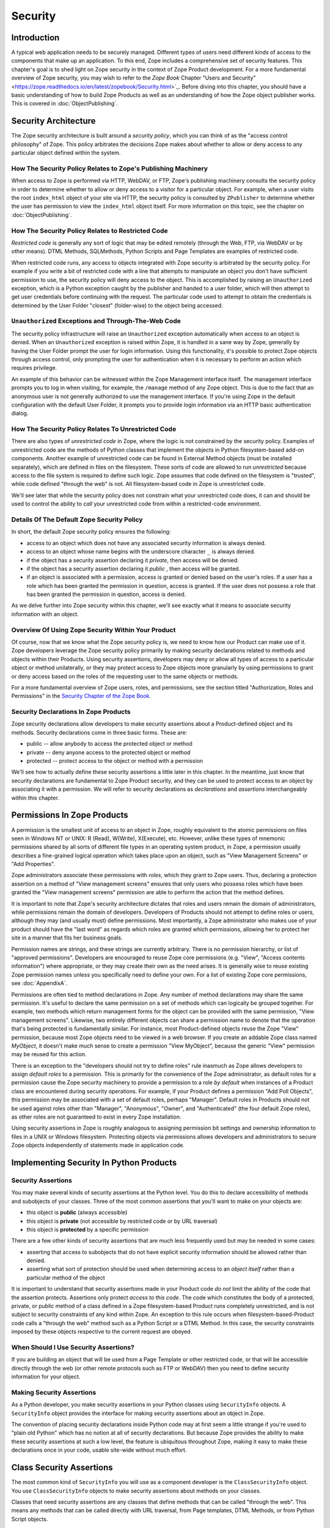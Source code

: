 ########
Security
########

Introduction
============

A typical web application needs to be securely managed.  Different
types of users need different kinds of access to the components that
make up an application. To this end, Zope includes a comprehensive
set of security features.  This chapter's goal is to shed light on
Zope security in the context of Zope Product development.  For a more
fundamental overview of Zope security, you may wish to refer to the
*Zope Book* Chapter "Users and Security"
<https://zope.readthedocs.io/en/latest/zopebook/Security.html>`_.
Before diving into this
chapter, you should have a basic understanding of how to build Zope
Products as well as an understanding of how the Zope object publisher
works. This is covered in :doc:`ObjectPublishing`.


Security Architecture
=====================

The Zope security architecture is built around a *security policy*,
which you can think of as the "access control philosophy" of
Zope. This policy arbitrates the decisions Zope makes about whether
to allow or deny access to any particular object defined within the
system.


How The Security Policy Relates to Zope's Publishing Machinery
--------------------------------------------------------------

When access to Zope is performed via HTTP, WebDAV, or FTP, Zope's
publishing machinery consults the security policy in order to
determine whether to allow or deny access to a visitor for a
particular object.  For example, when a user visits the root
``index_html`` object of your site via HTTP, the security policy is
consulted by ``ZPublisher`` to determine whether the user has
permission to view the ``index_html`` object itself.  For more
information on this topic, see the chapter on :doc:`ObjectPublishing`.


How The Security Policy Relates to Restricted Code
--------------------------------------------------

*Restricted code* is generally any sort of logic that may be edited
remotely (through the Web, FTP, via WebDAV or by other means). DTML
Methods, SQLMethods, Python Scripts and Page Templates are examples of
restricted code.

When restricted code runs, any access to objects integrated with Zope
security is arbitrated by the security policy. For example if you
write a bit of restricted code with a line that attempts to
manipulate an object you don't have sufficient permission to use, the
security policy will deny access to the object.  This
is accomplished by raising an ``Unauthorized`` exception, which is a
Python exception caught by the publisher and handed to a user folder,
which will then attempt to get user credentials before continuing with
the request.  The particular code used to attempt to obtain the
credentials is determined by the User Folder "closest" (folder-wise)
to the object being accessed.


``Unauthorized`` Exceptions and Through-The-Web Code
----------------------------------------------------

The security policy infrastructure will raise an ``Unauthorized``
exception automatically when access to an object is denied.  When an
``Unauthorized`` exception is raised within Zope, it is handled in a
sane way by Zope, generally by having the User Folder prompt the user
for login information.  Using this functionality, it's possible to
protect Zope objects through access control, only prompting the user
for authentication when it is necessary to perform an action which
requires privilege.

An example of this behavior can be witnessed within the Zope
Management interface itself.  The management interface prompts you to
log in when visiting, for example, the ``/manage`` method of any Zope
object.  This is due to the fact that an anonymous user is not
generally authorized to use the management
interface.  If you're using Zope in the default configuration with
the default User Folder, it prompts you to provide login information
via an HTTP basic authentication dialog.


How The Security Policy Relates To Unrestricted Code
----------------------------------------------------

There are also types of *unrestricted code* in Zope, where the logic
is not constrained by the security policy. Examples of unrestricted
code are the methods of Python classes that implement the objects in
Python filesystem-based add-on components.  Another example of
unrestricted code can be found in External Method objects (must be
installed separately), which are defined in files on the filesystem.
These sorts of code are allowed to run
`unrestricted` because access to the file system is required to
define such logic.  Zope assumes that code defined on the filesystem
is "trusted", while code defined "through the web" is not.  All
filesystem-based code in Zope is unrestricted code.

We'll see later that while the security policy does not constrain
what your unrestricted code does, it can and should be used to
control the ability to *call* your unrestricted code from within a
restricted-code environment.


Details Of The Default Zope Security Policy
-------------------------------------------

In short, the default Zope security policy ensures the following:

- access to an object which does not have any associated security
  information is always denied.

- access to an object whose name begins with the underscore
  character ``_`` is always denied.

- if the object has a security assertion declaring it *private*, then
  access will be denied.

- if the object has a security assertion declaring it *public* , then
  access will be granted.

- if an object is associated with a permission, access is granted or
  denied based on the user's roles.  If a user has a role which has
  been granted the permission in question, access is granted.  If the
  user does not possess a role that has been granted the permission
  in question, access is denied.

As we delve further into Zope security within this chapter, we'll see
exactly what it means to associate security information with an
object.


Overview Of Using Zope Security Within Your Product
---------------------------------------------------

Of course, now that we know what the Zope security policy is, we need
to know how our Product can make use of it.  Zope developers leverage
the Zope security policy primarily by making security declarations
related to methods and objects within their Products.  Using security
assertions, developers may deny or allow all types of access to a
particular object or method unilaterally, or they may protect access
to Zope objects more granularly by using permissions to grant or deny
access based on the roles of the requesting user to the same objects
or methods.

For a more fundamental overview of Zope users, roles, and
permissions, see the section titled "Authorization, Roles and
Permissions" in the `Security Chapter of the Zope Book
<https://zope.readthedocs.io/en/latest/zopebook/Security.html>`_.


Security Declarations In Zope Products
--------------------------------------

Zope security declarations allow developers to make security
assertions about a Product-defined object and its methods.
Security declarations come in three basic forms.  These are:

- public -- allow anybody to access the protected object
  or method

- private -- deny anyone access to the protected object or
  method

- protected -- protect access to the object or method with a
  permission

We'll see how to actually define these security assertions a
little later in this chapter.  In the meantime, just know that
security declarations are fundamental to Zope Product security,
and they can be used to protect access to an object by
associating it with a permission.  We will refer to security
declarations as `declarations` and `assertions` interchangeably
within this chapter.


Permissions In Zope Products
============================

A permission is the smallest unit of access to an object in Zope,
roughly equivalent to the atomic permissions on files seen in Windows
NT or UNIX: R (Read), W(Write), X(Execute), etc. However, unlike
these types of mnemonic permissions shared by all sorts of different
file types in an operating system product, in Zope, a permission
usually describes a fine-grained logical operation which takes place
upon an object, such as "View Management Screens" or "Add
Properties".

Zope administrators associate these permissions with *roles*, which
they grant to Zope users.  Thus, declaring a protection assertion on
a method of "View management screens" ensures that only users who
possess roles which have been granted the "View management screens"
permission are able to perform the action that the method defines.

It is important to note that Zope's security architecture dictates
that roles and users remain the domain of administrators, while
permissions remain the domain of developers.  Developers of Products
should not attempt to define roles or users, although they may (and
usually must) define permissions.  Most importantly, a Zope
administrator who makes use of your product should have the "last
word" as regards which roles are granted which permissions, allowing
her to protect her site in a manner that fits her business goals.

Permission names are strings, and these strings are currently
arbitrary.  There is no permission hierarchy, or list of "approved
permissions".  Developers are encouraged to reuse Zope core
permissions (e.g. "View", "Access contents information") where
appropriate, or they may create their own as the need arises.  It is
generally wise to reuse existing Zope permission names unless you
specifically need to define your own.  For a list of existing Zope
core permissions, see :doc:`AppendixA`.

Permissions are often tied to method declarations in Zope.  Any
number of method declarations may share the same permission.  It's
useful to declare the same permission on a set of methods which can
logically be grouped together.  For example, two methods which return
management forms for the object can be provided with the same
permission, "View management screens".  Likewise, two entirely
different objects can share a permission name to denote that the
operation that's being protected is fundamentally similar.  For
instance, most Product-defined objects reuse the Zope "View"
permission, because most Zope objects need to be viewed in a web
browser.  If you create an addable Zope class named `MyObject`, it
doesn't make much sense to create a permission "View MyObject",
because the generic "View" permission may be reused for this action.

There is an exception to the "developers should not try to define
roles" rule inasmuch as Zope allows developers to assign `default
roles` to a permission.  This is primarily for the convenience of the
Zope administrator, as default roles for a permission cause the Zope
security machinery to provide a permission to a role *by default*
when instances of a Product class are encountered during security
operations.  For example, if your Product defines a permission "Add
Poll Objects", this permission may be associated with a set of
default roles, perhaps "Manager".  Default roles in Products should
not be used against roles other than "Manager", "Anonymous", "Owner",
and "Authenticated" (the four default Zope roles), as other roles are
not guaranteed to exist in every Zope installation.

Using security assertions in Zope is roughly analogous to assigning
permission bit settings and ownership information to files in a UNIX
or Windows filesystem.  Protecting objects via permissions allows
developers and administrators to secure Zope objects independently of
statements made in application code.


Implementing Security In Python Products
========================================

Security Assertions
-------------------

You may make several kinds of security assertions at the Python
level.  You do this to declare accessibility of methods and
subobjects of your classes. Three of the most common assertions that
you'll want to make on your objects are:

- this object is **public** (always accessible)

- this object is **private** (not accessible by restricted code or by
  URL traversal)

- this object is **protected** by a specific permission

There are a few other kinds of security assertions that are 
much less frequently used but may be needed in some cases:

- asserting that access to subobjects that do not have explicit
  security information should be allowed rather than denied.

- asserting what sort of protection should be used when determining
  access to an *object itself* rather than a particular method of the
  object

It is important to understand that security assertions made in your
Product code *do not* limit the ability of the code that the
assertion protects.  Assertions only protect *access to this code*.
The code which constitutes the body of a protected, private, or
public method of a class defined in a Zope filesystem-based Product runs
completely unrestricted, and is not subject to security constraints
of any kind within Zope.  An exception to this rule occurs when
filesystem-based-Product code calls a "through the web" method such as a
Python Script or a DTML Method.  In this case, the security
constraints imposed by these objects respective to the current
request are obeyed.


When Should I Use Security Assertions?
--------------------------------------

If you are building an object that will be used from a Page Template or
other restricted code, or that will be accessible directly through the web
(or other remote protocols such as FTP or WebDAV) then you need to
define security information for your object.


Making Security Assertions
--------------------------

As a Python developer, you make security assertions in your Python
classes using ``SecurityInfo`` objects. A ``SecurityInfo`` object
provides the interface for making security assertions about an object
in Zope.

The convention of placing security declarations inside Python code
may at first seem a little strange if you're used to "plain old
Python" which has no notion at all of security declarations.  But
because Zope provides the ability to make these security assertions
at such a low level, the feature is ubiquitous throughout Zope,
making it easy to make these declarations once in your code, usable
site-wide without much effort.


Class Security Assertions
=========================

The most common kind of ``SecurityInfo`` you will use as a component
developer is the ``ClassSecurityInfo`` object.  You use
``ClassSecurityInfo`` objects to make security assertions about methods
on your classes.

Classes that need security assertions are any classes that define
methods that can be called "through the web".  This means any methods
that can be called directly with URL traversal, from Page templates, DTML
Methods, or from Python Script objects.


Declaring Class Security
------------------------

When writing the classes in your product, you create a
``ClassSecurityInfo`` instance *within each class that needs to play
with the security model*. You then use the ``ClassSecurityInfo`` object
to make assertions about your class, its subobjects and its methods.

The ``ClassSecurityInfo`` class is defined in the ``AccessControl``
package of the Zope framework. To declare class security information
create a ``ClassSecurityInfo`` class attribute named ``security``.  The
name ``security`` is used for consistency and for the benefit of new
component authors, who often learn from looking at other people's
code. You do not have to use the name ``security`` for the security
infrastructure to recognize your assertion information, but it is
recommended as a convention.

The ``ClassSecurityInfo`` object can be used to declare access in two ways,
as a `function decorator` or by calling the required method explicitly.

For example::

  from AccessControl import ClassSecurityInfo

  class Mailbox(ObjectManager):
    """A mailbox object that contains mail message objects."""

    # Create a SecurityInfo for this class. We will use this 
    # in the rest of our class definition to make security 
    # assertions.
    security = ClassSecurityInfo()

    # Here is an example of a security assertion using a decorator.
    # We are declaring that access to messageCount is public.
    @security.public
    def messageCount(self):
      """Return a count of messages."""
      return len(self._messages)


In the example above we decorated the ``messageCount`` method with the
decorator method ``security.public`` of the ``ClassSecurityInfo`` instance
to declare that access to the ``messageCount`` method be public. To make
security assertions for your object, you just call the appropriate methods
of the ``ClassSecurityInfo`` object, passing the appropriate information for
the assertion you are making.

The ``ClassSecurityInfo`` approach has a number of benefits. A major
benefit is that it is very explicit, it allows your security
assertions to appear in your code near the objects they protect,
which makes it easier to assess the state of protection of your code
at a glance. The ``ClassSecurityInfo`` interface also allows you as a
component developer to ignore the implementation details in the
security infrastructure and protects you from future changes in those
implementation details.

Let's expand on the example above and see how to make the most common
security assertions using the ``SecurityInfo`` interface.

To assert that a method is *public* (anyone may call it) you may
use the ``public`` decorator::

  @security.public
  def myMethod(self):
      ...

To assert that a method is *private* you may use the ``private``
decorator::

  @security.private
  def myMethod(self):
      ...

To assert that a method or subobject is *protected* by a particular
permission, you use the ``protected`` decorator, passing a permission name::

  @security.protected(permissionName)
  def myMethod(self):
      ...

If you have lots of methods you want to protect under the same
permission, you can pass as many methodNames ase you want to a call to
the ``declareProtected`` method::

  security.declareProtected(permissionName, methodName1,
    methodName2, methodName3, ...)

Passing multiple names like this works for all of the non-decorator
``declare`` security methods (``declarePublic``, ``declarePrivate``, and
``declareProtected``).


Deciding To Use Protected vs. Public or Private
-----------------------------------------------

If the method you're making the security declaration against is
innocuous, and you're confident that its execution will not
disclose private information nor make inappropriate changes to
system state, you should declare the method public.

If a method should never be run under any circumstances via
traversal or via through-the-web code, the method should be
declared private.  This is the default if a method has no
security assertion, so you needn't explicitly protect
unprotected methods unless you've used ``setDefaultAccess`` to set
the object's default access policy to ``allow`` (detailed in
*Other Assertions* below).

If the method should only be executable by a certain class of
users, you should declare the method protected.


A Class Security Example
------------------------

Let's look at an expanded version of our 'Mailbox' example that makes
use of each of these types of security assertions::

  from AccessControl import ClassSecurityInfo
  from AccessControl.class_init import InitializeClass


  class Mailbox(ObjectManager):
      """A mailbox object."""

      # Create a SecurityInfo for this class
      security = ClassSecurityInfo()

      security.declareProtected('View management screens', 'manage')
      manage = HTMLFile('mailbox_manage', globals())

      @security.public
      def messageCount(self):
          """Return a count of messages."""
          return len(self._messages)

      # protect 'listMessages' with the 'View Mailbox' permission
      @security.protected('View Mailbox')
      def listMessages(self):
          """Return a sequence of message objects."""
          return self._messages[:]

      @security.private
      def getMessages(self):
          self._messages=GoGetEm()
          return self._messages

  # call this to initialize framework classes, which
  # does the right thing with the security assertions.
  InitializeClass(Mailbox)

Note the last line in the example.  In order for security assertions
to be correctly applied to your class, you must call the global class
initializer ``InitializeClass`` for all classes that have
security information. This is very important - the global initializer
does the "dirty work" required to ensure that your object is
protected correctly based on the security assertions that you have
made. If you don't run it on the classes that you've protected with
security assertions, the security assertions will not be effective.


Deciding Permission Names For Protected Methods
-----------------------------------------------

When possible, you should make use of an existing Zope permission
within ``protected``/``declareProtected`` assertions.  A list of the
permissions which are available in a default Zope installation is available
within :doc:`AppendixA`.  When it's not possible to reuse an existing
permission, you should choose a permission name which is a verb or a
verb phrase.


Object Assertions
-----------------

Often you will also want to make a security assertion on the *object
itself*. This is important for cases where your objects may be
accessed in a restricted environment such as a Page Template or a
Python Script. Consider the example Page Template code::

  <span tal:content="python: some_method(someObject)">Result</span>

Here we are trying to call ``some_method``, passing the object
``someObject``. When this is evaluated in the restricted
environment, the security policy will attempt to validate access to
both ``some_method`` and ``someObject``. We've seen how to make
assertions on methods - but in the case of ``someObject`` we are not
trying to access any particular method, but rather the *object
itself* (to pass it to ``some_method``). Because the security machinery
will try to validate access to ``someObject``, we need a way to let the
security machinery know how to handle access to the object itself in
addition to protecting its methods.

To make security assertions that apply to the *object itself* you
call methods on the ``SecurityInfo`` object that are analogous to the
three that we have already seen::

  security.declareObjectPublic()

  security.declareObjectPrivate()

  security.declareObjectProtected(permissionName)

The meaning of these methods is the same as for the method variety,
except that the assertion is made on the object itself.


An Object Assertion Example
---------------------------

Here is the updated 'Mailbox' example, with the addition of a
security assertion that protects access to the object itself with the
`View Mailbox` permission::

  from AccessControl import ClassSecurityInfo
  from AccessControl.class_init import InitializeClass

  class Mailbox(ObjectManager):
      """A mailbox object."""

      # Create a SecurityInfo for this class
      security = ClassSecurityInfo()

      # Set security for the object itself
      security.declareObjectProtected('View Mailbox')

      security.declareProtected('View management screens', 'manage')
      manage=HTMLFile('mailbox_manage', globals())

      @security.public
      def messageCount(self):
          """Return a count of messages."""
          return len(self._messages)

      # protect 'listMessages' with the 'View Mailbox' permission
      @security.protected('View Mailbox')
      def listMessages(self):
          """Return a sequence of message objects."""
          return self._messages[:]

      @security.private
      def getMessages(self):
          self._messages=GoGetEm()
          return self._messages

  # call this to initialize framework classes, which
  # does the right thing with the security assertions.
  InitializeClass(Mailbox)


Other Assertions
----------------

The ``SecurityInfo`` interface also supports the less common
security assertions noted earlier in this document.

To assert that access to subobjects that do not have explicit
security information should be *allowed* rather than *denied* by
the security policy, use::

  security.setDefaultAccess('allow')

This assertion should be used with caution. It will effectively
change the access policy to "allow-by-default" for all
attributes in your object instance (not just class attributes)
that are not protected by explicit assertions.  By default, the
Zope security policy flatly denies access to attributes and
methods which are not mentioned within a security assertion.
Setting the default access of an object to "allow" effectively
reverses this policy, allowing access to all attributes and
methods which are not explicitly protected by a security
assertion.

``setDefaultAccess`` applies to attributes that are simple Python
types as well as methods without explicit protection. This is
important because some mutable Python types like ``list`` or ``dict``
can then be modified by restricted code. Setting default access to
"allow" also affects attributes that may be defined by the base
classes of your class, which can lead to security holes if you
are not sure that the attributes of your base classes are safe
to access.

Setting the default access to "allow" should only be done if you
are sure that all of the attributes of your object are safe to
access, since the current architecture does not support using
explicit security assertions on non-method attributes.


What Happens When You Make A Mistake Making ``SecurityInfo`` Declarations?
--------------------------------------------------------------------------

It's possible that you will make a mistake when making
``SecurityInfo`` declarations.  For example, it is not legal to
declare two conflicting permissions on a method::

  class Foo(SimpleItem):
      security = ClassSecurityInfo()

      meta_type = 'Foo'

      @security.protected('View foos')
      def index_html(self):
          """ make index_html web-publishable """
          return '<html><body>hi!</body></html>'

  security.declareProtected('View', 'index_html')
  # whoops, declared a conflicting permission on index_html!

When you make a mistake like this, the security machinery will
accept the *first* declaration made in the code and will write
an error to the Zope debug log upon encountering the second and
following conflicting declarations during class initialization.
It's similarly illegal to declare a method both private and
public, or to declare a method both private and protected, or to
declare a method both public and protected. A similar error will
be raised in all of these cases.

Note that Zope *will not* warn you if you misspell the name of
a method in a ``declareProtected``, ``declarePublic``, or
``declarePrivate`` call.  For instance, you try to protect the
``index_html`` method with the ``View`` permission and make a mistake,
spelling the name ``index_html`` as ``inde_html``, like so::

  security.declareProtected('View', 'inde_html')
  # whoops, declared a permission assertion for 'inde_html'
  # when I really wanted it to be 'index_html'!
  def index_html(self):
      """ make index_html web-publishable """
      return '<html><body>hi!</body></html>'

You'll need to track down these kinds of problems yourself.


Setting Default Roles For Permissions
-------------------------------------

When defining operations that are protected by permissions, one thing
you commonly want to do is to arrange for certain roles to be
associated with a particular permission *by default* for instances of
your object.

For example, say you are creating a *News Item* object. You want
``Anonymous`` users to have the ability to view news items by default;
you don't want the site manager to have to explicitly change the
security settings for each *News Item* just to give the ``Anonymous``
role ``View`` permission.

What you want as a programmer is a way to specify that certain roles
should have certain permissions by default on instances of your
object, so that your objects have sensible and useful security
settings at the time they are created. Site managers can always
*change* those settings if they need to, but you can make life easier
for the site manager by setting up defaults that cover the common
case by default.

As we saw earlier, the ``SecurityInfo`` interface provided a way to
associate methods with permissions. It also provides a way to
associate a permission with a set of default roles that should have
that permission on instances of your object.

To associate a permission with one or more roles, use the following::

  security.setPermissionDefault(permissionName, rolesList)

The *permissionName* argument should be the name of a permission that
you have used in your object and *rolesList* should be a sequence
(tuple or list) of role names that should be associated with
*permissionName* by default on instances of your object.

Note that it is not always necessary to use this method. All
permissions for which you did not set defaults using
``setPermissionDefault`` are assumed to have a single default role of
``Manager``.  Notable exceptions to this rule include ``View`` and
``Access contents information``, which always have the default roles
``Manager`` and ``Anonymous``.

The ``setPermissionDefault`` method of the ``SecurityInfo`` object should
be called only once for any given permission name.


An Example of Associating Default Roles With Permissions
--------------------------------------------------------

Here is our ``Mailbox`` example, updated to associate the ``View
Mailbox`` permission with the roles ``Manager`` and ``Mailbox Owner``
by default::

  from AccessControl import ClassSecurityInfo
  from AccessControl.class_init import InitializeClass

  class Mailbox(ObjectManager):
      """A mailbox object."""

      # Create a SecurityInfo for this class
      security = ClassSecurityInfo()

      # Set security for the object itself
      security.declareObjectProtected('View Mailbox')

      security.declareProtected('View management screens', 'manage')
      manage = DTMLFile('mailbox_manage', globals())

      @security.public
      def messageCount(self):
          """Return a count of messages."""
          return len(self._messages)

      @security.protected('View Mailbox')
      def listMessages(self):
          """Return a sequence of message objects."""
          return self._messages[:]

      security.setPermissionDefault('View Mailbox',
                                    ('Manager', 'Mailbox Owner'))

  # call this to initialize framework classes, which
  # does the right thing with the security assertions.
  InitializeClass(Mailbox)


What Happens When You Make A Mistake Declaring Default Roles?
-------------------------------------------------------------

It's possible that you will make a mistake when making default roles
declarations.  For example, it is not legal to declare two
conflicting default roles for a permission::

  class Foo(SimpleItem):
      security = ClassSecurityInfo()

      meta_type = 'Foo'

      @security.protected('View foos')
      def index_html(self):
          """ """
          return '<html><body>hi!</body></html>'

      security.setPermissionDefault('View foos', ('Manager',))

      security.setPermissionDefault('View foos', ('Anonymous',))
      # whoops, conflicting permission defaults!

When you make a mistake like this, the security machinery will accept
the *first* declaration made in the code and will write an error to
the Zope debug log about the second and following conflicting
declarations upon class initialization.


What Can (And Cannot) Be Protected By Class Security Info?
----------------------------------------------------------

It is important to note what can and cannot be protected using the
``ClassSecurityInfo`` interface. First, the security policy relies on
*Acquisition* to aggregate access control information, so any class
that needs to work in the security policy must have either
``Acquisition.Implicit`` or ``Acquisition.Explicit`` in its base class
hierarchy.

The current security policy supports protection of methods and
protection of subobjects that are instances. It does *not* currently
support protection of simple attributes of basic Python types like
``string``, ``int``, ``list`` or ``dict``. For instance::

  from AccessControl import ClassSecurityInfo
  from OFS.ObjectManager import ObjectManager


  # We subclass ObjectManager, which has Acquisition in its
  # base class hierarchy, so we can use SecurityInfo.

  class MyClass(ObjectManager):
      """example class"""

      # Create a SecurityInfo for this class
      security = ClassSecurityInfo()

      # Set security for the object itself
      security.declareObjectProtected('View')

      # This is ok, because subObject is an instance
      security.declareProtected('View management screens', 'subObject')
      subObject = MySubObject()

      # This is ok, because sayHello is a method
      @security.public
      def sayHello(self):
          """Return a greeting."""
          return 'hello!'

      # This will not work, because foobar is not a method
      # or an instance - it is a standard Python type
      security.declarePublic('foobar')
      foobar = 'some string'

Keep this in mind when designing your classes. If you need simple
attributes of your objects to be accessible (say via `TAL` or `DTML`),
then you need to use the ``setDefaultAccess`` method of ``SecurityInfo``
in your class to allow this (see the note above about the security
implications of this). In general, it is always best to expose the
functionality of your objects through methods rather than exposing
attributes directly.

Note also that the actual ``ClassSecurityInfo`` instance you use to
make security assertions is implemented such that it is *never*
accessible from restricted code or through the Web, so no action on the
part of the programmer is required to protect it.


Inheritance And Class Security Declarations
-------------------------------------------

Python inheritance can prove confusing in the face of security
declarations.

If a base class which has already been run through ``InitializeClass``
is inherited by a subclass, nothing special needs to be done to
protect the base class' methods within the subclass unless you wish
to modify the declarations made in the base class.  The security
declarations "filter down" into the subclass.

On the other hand, if a base class hasn't been run through the global
class initializer (``InitializeClass``), you need to proxy its security
declarations in the subclass if you wish to access any of its
methods within through-the-web code or via URL traversal.

In other words, security declarations that you make using
``ClassSecurityInfo`` objects effect instances of the class upon which
you make the declaration. You only need to make security declarations
for the methods and subobjects that your class actually *defines*. If
your class inherits from other classes, the methods of the base
classes are protected by the security declarations made in the base
classes themselves. The only time you would need to make a security
declaration about an object defined by a base class is if you needed
to *redefine* the security information in a base class for instances
of your own class. An example below redefines a security assertion in
a subclass::

  from AccessControl import ClassSecurityInfo
  from AccessControl.class_init import InitializeClass
  from OFS.ObjectManager import ObjectManager

  class MailboxBase(ObjectManager):
      """A mailbox base class."""

      # Create a SecurityInfo for this class
      security = ClassSecurityInfo()

      @security.protected('View Mailbox')
      def listMessages(self):
          """Return a sequence of message objects."""
          return self._messages[:]

      security.setPermissionDefault('View Mailbox',
                                    ('Manager', 'Mailbox Owner'))

  InitializeClass(MailboxBase)


  class MyMailbox(MailboxBase):
      """A mailbox subclass

      Here  we want the security for listMessages to be public instead of
      protected (as defined in the base class).
      """

      # Create a SecurityInfo for this class
      security = ClassSecurityInfo()

      security.declarePublic('listMessages')

  InitializeClass(MyMailbox)


Class Security Assertions In Non-Product Code (External Methods/Python Scripts)
-------------------------------------------------------------------------------

.. note::

    The examples in this section use so-called "External Methods",
    which require installing the ``Products.ExternalMethod`` package.
    Use of that package is discouraged in favor of filesystem-based
    Product code.

Objects that are returned from Python Scripts or External Methods
need to have assertions declared for themselves before they can be
used in restricted code.  For example, assume you have an External
Method that returns instances of a custom ``Book`` class. If you want
to call this External Method from a Page Template, and you'd like your
template to be able to use the returned ``Book`` instances, you will need
to ensure that your class supports ``Acquisition``, and you'll need to make
security assertions on the ``Book`` class and initialize it with the
global class initializer (just as you would with a class defined in a
Product). For example::

  # an external method that returns Book instances

  from AccessControl import ClassSecurityInfo
  from AccessControl.class_init import InitializeClass
  from Acquisition import Implicit

  class Book(Implicit):

      def __init__(self, title):
          self._title = title

      # Create a SecurityInfo for this class
      security = ClassSecurityInfo()
      security.declareObjectPublic()

      @security.public
      def getTitle(self):
          return self._title

  InitializeClass(Book)


  # The actual external method
  def getBooks(self):
    books = []
    books.append(Book('King Lear').__of__(self))
    books.append(Book('Romeo and Juliet').__of__(self))
    books.append(Book('The Tempest').__of__(self))
    return books

Note that we *wrap* the book instances by way of their ``__of__``
methods to obtain a security context before returning them.

Note that this particular example is slightly dangerous.  You need to
be careful that classes defined in external methods not be made
persistent, as this can cause Zope object database inconsistencies.
In terms of this example, this would mean that you would need to be
careful to not attach the Book object returned from the ``getBooks``
method to a persistent object within the ZODB. See
:doc:`ZODBPersistentComponents` for more information.  Thus it's
generally a good idea to define the ``Book`` class in a Product if you
want books to be persistent.  It's also less confusing to have all of
your security declarations in Products.

However, one benefit of the ``SecurityInfo`` approach is that it is
relatively easy to subclass and add security assertions to classes
that you did not write. For example, in an External Method, you may
want to return instances of ``Book`` although ``Book`` is defined in
another module out of your direct control. You can still use
``SecurityInfo`` to define security information for the class by using::

  # an external method that returns Book instances

  from AccessControl import ClassSecurityInfo
  from AccessControl.class_init import InitializeClass
  from Acquisition import Implicit
  import bookstuff

  class Book(Implicit, bookstuff.Book):
      security = ClassSecurityInfo()
      security.declareObjectPublic()
      security.declarePublic('getTitle')

  InitializeClass(Book)

  # The actual external method
  def getBooks(self):
    books=[]
    books.append(Book('King Lear'))
    books.append(Book('Romeo and Juliet'))
    books.append(Book('The Tempest'))
    return books


Module Security Assertions
==========================

Another kind of ``SecurityInfo`` object you will use as a
component developer is the ``ModuleSecurityInfo`` object.

``ModuleSecurityInfo`` objects do for objects defined in modules
what ``ClassSecurityInfo`` objects do for methods defined in
classes.  They allow module-level objects (generally functions) to
be protected by security assertions.  This is most useful when
attempting to allow through-the-web code to ``import`` objects
defined in a Python module.

One major difference between ``ModuleSecurityInfo`` objects and
``ClassSecurityInfo`` objects is that ``ModuleSecurityInfo`` objects
cannot be declared `protected` by a permission.  Instead,
``ModuleSecurityInfo`` objects may only declare that an object is
`public` or `private`.  This is due to the fact that modules are
essentially "placeless", global things, while permission
protection depends heavily on "place" within Zope.


Declaring Module Security
-------------------------

In order to use a filesystem Python module from restricted code such
as Python Scripts, the module must have Zope security declarations
associated with functions within it.  There are a number of ways to
make these declarations:

- By embedding the security declarations in the target module.  A
  module that is written specifically for Zope may do so, whereas a
  module not specifically written for Zope may not be able to do so.

- By creating a wrapper module and embedding security declarations
  within it.  In many cases it is difficult, impossible, or simply
  undesirable to edit the target module.  If the number of objects in
  the module that you want to protect or make public is small, you
  may wish to simply create a wrapper module.  The wrapper module
  imports objects from the wrapped module and provides security
  declarations for them.

- By placing security declarations in a filesystem Product.
  Filesystem Python code, such as the ``__init__.py`` of a Product, can
  make security declarations on behalf of an external module.  This
  is also known as an "external" module security info declaration.

The ``ModuleSecurityInfo`` class is defined in the ``AccessControl``
package of the Zope framework.


Using ModuleSecurityInfo Objects
--------------------------------

Instances of ``ModuleSecurityInfo`` are used in two different
situations.  In embedded declarations, inside the module they
affect.  And in external declarations, made on behalf of a
module which may never be imported.


Embedded ModuleSecurityInfo Declarations
----------------------------------------

An embedded ModuleSecurityInfo declaration causes an object in its
module to be importable by through-the-web code.

Here's an example of an embedded declaration::

  from AccessControl import ModuleSecurityInfo
  modulesecurity = ModuleSecurityInfo()
  modulesecurity.declarePublic('foo')

  def foo():
      return 'hello'
      # foo

  modulesecurity.apply(globals())

When making embedded ``ModuleSecurityInfo`` declarations, you should
instantiate a ``ModuleSecurityInfo`` object and assign it to a name.
It's wise to use the recommended name ``modulesecurity`` for
consistency's sake.  You may then use the ``modulesecurity`` object's
``declarePublic`` method to declare functions inside of the current
module as `public`.  Finally, appending the last line
(``modulesecurity.apply(globals())``) is an important step.  It's
necessary in order to poke the security machinery into action.  The
above example declares the ``foo`` function public.

The name ``modulesecurity`` is used for consistency and for the benefit
of new component authors, who often learn from looking at other
people's code.  You do not have to use the name ``modulesecurity`` for
the security infrastructure to recognize your assertion information,
but it is recommended as a convention.


External ModuleSecurityInfo Declarations
----------------------------------------

By creating a ``ModuleSecurityInfo`` instance with a module name
argument, you can make declarations on behalf of a module without
having to edit or import the module.

Here's an example of an external declaration::

   from AccessControl import ModuleSecurityInfo
   # protect the 'foo' function within (yet-to-be-imported) 'foomodule'
   ModuleSecurityInfo('foomodule').declarePublic('foo')

This declaration will cause the following code to work within
Python Scripts::

   from foomodule import foo

When making external ``ModuleSecurityInfo`` declarations, you needn't use
the ``modulesecurity.apply(globals())`` idiom demonstrated in the
embedded declaration section above.  As a result, you needn't assign
the ``ModuleSecurityInfo`` object to the name ``modulesecurity``.


Providing Access To A Module Contained In A Package
---------------------------------------------------

Note that if you want to provide access to a module inside of a
package which lives in your ``PYTHONPATH``, you'll need to provide
security declarations for *all of the the packages and sub-packages
along the path used to access the module.*

For example, assume you have a function ``foo``, which lives inside a
module named ``module``, which lives inside a package named ``package2``,
which lives inside a package named ``package1`` You might declare the
``foo`` function public via this chain of declarations::

  ModuleSecurityInfo('package1').declarePublic('package2')
  ModuleSecurityInfo('package1.package2').declarePublic('module')
  ModuleSecurityInfo('package1.package2.module').declarePublic('foo')

Note that in the code above we took the following steps:

- make a ``ModuleSecurityInfo`` object for ``package1``

- call the ``declarePublic`` method of the ``package1``
  ``ModuleSecurityInfo`` object, specifying ``package2`` as what
  we're declaring public.  This allows through the web code to
  "see" ``package2`` inside ``package1``.

- make a ``ModuleSecurityInfo`` object for ``package1.package2``.

- call the ``declarePublic`` method of the ``package1.package2``'
  ``ModuleSecurityInfo`` object, specifying ``module`` as what we're
  declaring public.  This allows through the web code to "see"
  ``package1.package2.module``.

- declare ``foo`` public inside the ``ModuleSecurityInfo`` for
  ``package1.package2.module``.

Through-the-web code may now perform an import ala: ``import
package1.package2.module.foo``


Declaring Module Security On Modules Implemented In C
-----------------------------------------------------

Certain modules, such as the standard Python ``sha`` module, provide
extension types instead of classes, as the ``sha`` module is
implemented in C. Security declarations typically cannot be added to
extension types, so the only way to use this sort of module is to
write a Python wrapper class, or use `External Methods`.


Default Module Security Info Declarations
-----------------------------------------

Through-the-web Python Scripts are by default able to import a small
number of Python modules for which there are security
declarations. These include ``string``, ``math``, and ``random``.
The only way to make other Python modules available for import is to
add security declarations to them in the filesystem.


Utility Functions For Allowing Import of Modules By Through The Web Code
------------------------------------------------------------------------

Instead of manually providing security declarations for each function
in a module, the utility function ``allow_class`` and ``allow_module``
have been created to help you declare the entire contents of a class
or module as public.

You can handle a module, such as ``base64``, that contains only safe
functions by writing ``allow_module('module_name')``.  For instance::

  from Products.PythonScripts.Utility import allow_module
  allow_module('base64')

This statement declares all functions in the ``base64`` module (
``encode``, ``decode``, ``encodestring``, and ``decodestring``) as public,
and from a script you will now be able to perform an import statement
such as ``from base64 import encodestring``.


To allow access to only some names in a module, you can eschew the
``allow_class`` and ``allow_module`` functions for the lessons you
learned in the previous section and do the protection "manually"::

  from AccessControl import ModuleSecurityInfo
  ModuleSecurityInfo('module_name').declarePublic('name1','name2', ...)


Making Permission Assertions On A Constructor
---------------------------------------------

When you develop a Python filesystem-based product, you will generally be
required to make "constructor" methods for the objects which you wish
to make accessible via the Zope management interface by users of your
Product.  These constructors are usually defined within the modules
which contain classes which are intended to be turned into Zope
instances.  For more information on how constructors are used in Zope
with security, see the chapter :doc:`Products`.

The Zope Product machinery "bootstraps" Product-based classes with
proper constructors into the namespace of the Zope management
interface `Add` list at Zope startup time.  This is done as a
consequence of registering a class by way of the Product's
``__init__.py`` ``initialize`` function.  If you want to make, for
example, the imaginary ``FooClass`` in your Product available from the
`Add` list, you may construct an ``__init__.py`` file that looks much
like this::

      from FooProduct import FooClass

      def initialize(context):
          """ Initialize classes in the FooProduct module """
          context.registerClass(
              FooProduct.FooClass, # the class object
              permission='Add FooClasses',
              constructors=(FooProduct.manage_addFooClassForm,
                            FooProduct.manage_addFooClass),
              icon='foo.gif'
              )

The line of primary concern to us above is the one which says
``permission='Add FooClasses``.  This is a permission declaration
which, thanks to Zope product initialization, restricts the adding of
FooClasses to those users who have the `Add FooClasses` permission by
way of a role association determined by the system administrator.

If you do not include a ``permission`` argument to ``registerClass``,
then Zope will create a default permission named `Add [meta-type]s`.
So, for example, if your object had a meta_type of ``Animal``, then
Zope would create a default permission, `Add Animals`.  For the most
part, it is much better to be explicit then to rely on Zope to take
care of security details for you, so be sure to specify a permission
for your object.


Designing For Security
======================

"Security is hard." -- Jim Fulton.

When you're under a deadline, and you "just want it to work", dealing
with security can be difficult.  As a component developer, following
these basic guidelines will go a long way toward avoiding problems
with security integration. They also make a good debugging checklist!

- Ensure that any class that needs to work with security has
  ``Acquisition.Implicit`` or ``Acquisition.Explicit`` somewhere
  in its base class hierarchy.

- Design the interface to your objects around methods; don't expect
  clients to access instance attributes directly.

- Ensure that all methods meant for use by restricted code have been
  protected with appropriate security assertions.

- Ensure that you called the global class initializer on all classes
  that need to work with security.


Using The RoleManager Base Class With Your Zope Product
=======================================================

After your Product is deployed, system managers and other users of
your Product often must deal with security settings on instances they
make from your classes.

Product classes which inherit Zope's standard ``RoleManager`` base
class allow instances of the class to present a security interface.
This security interface allows managers and developers of a site to
control an instance's security settings via the Zope management
interface.

The user interface is exposed via the *Security* management view.
From this view, a system administrator may secure instances of your
Product's class by associating roles with permissions and by
asserting that your object instance contains `local roles`.  It also
allows them to create `user-defined roles` within the Zope management
framework in order to associate these roles with the permissions of
your product and with users.  This user interface and its usage
patterns are explained in more detail within the `Zope Book's security
chapter <https://zope.readthedocs.io/en/latest/zopebook/Security.html>`_.

If your Product's class does not inherit from ``RoleManager``, its
methods will still retain the security assertions associated with
them, but you will be unable to allow users to associate roles with
the permissions you've defined respective to instances of your class.
Your objects will also not allow local role definitions.  Note that
objects which inherit from many of the built-in classes such as
``OFS.SimpleItem.SimpleItem`` or ``OFS.ObjectManager.ObjectManager``
already inherit from ``RoleManager``.


Conclusion
==========

Zope security is based upon roles and permissions. Users have
roles. Security policies map permissions to roles. Classes protect
methods with permissions. As a developer your main job is to protect
your classes by associating methods with permissions. Of course there
are many other details such as protecting modules and functions,
creating security user interfaces, and initializing security
settings.
